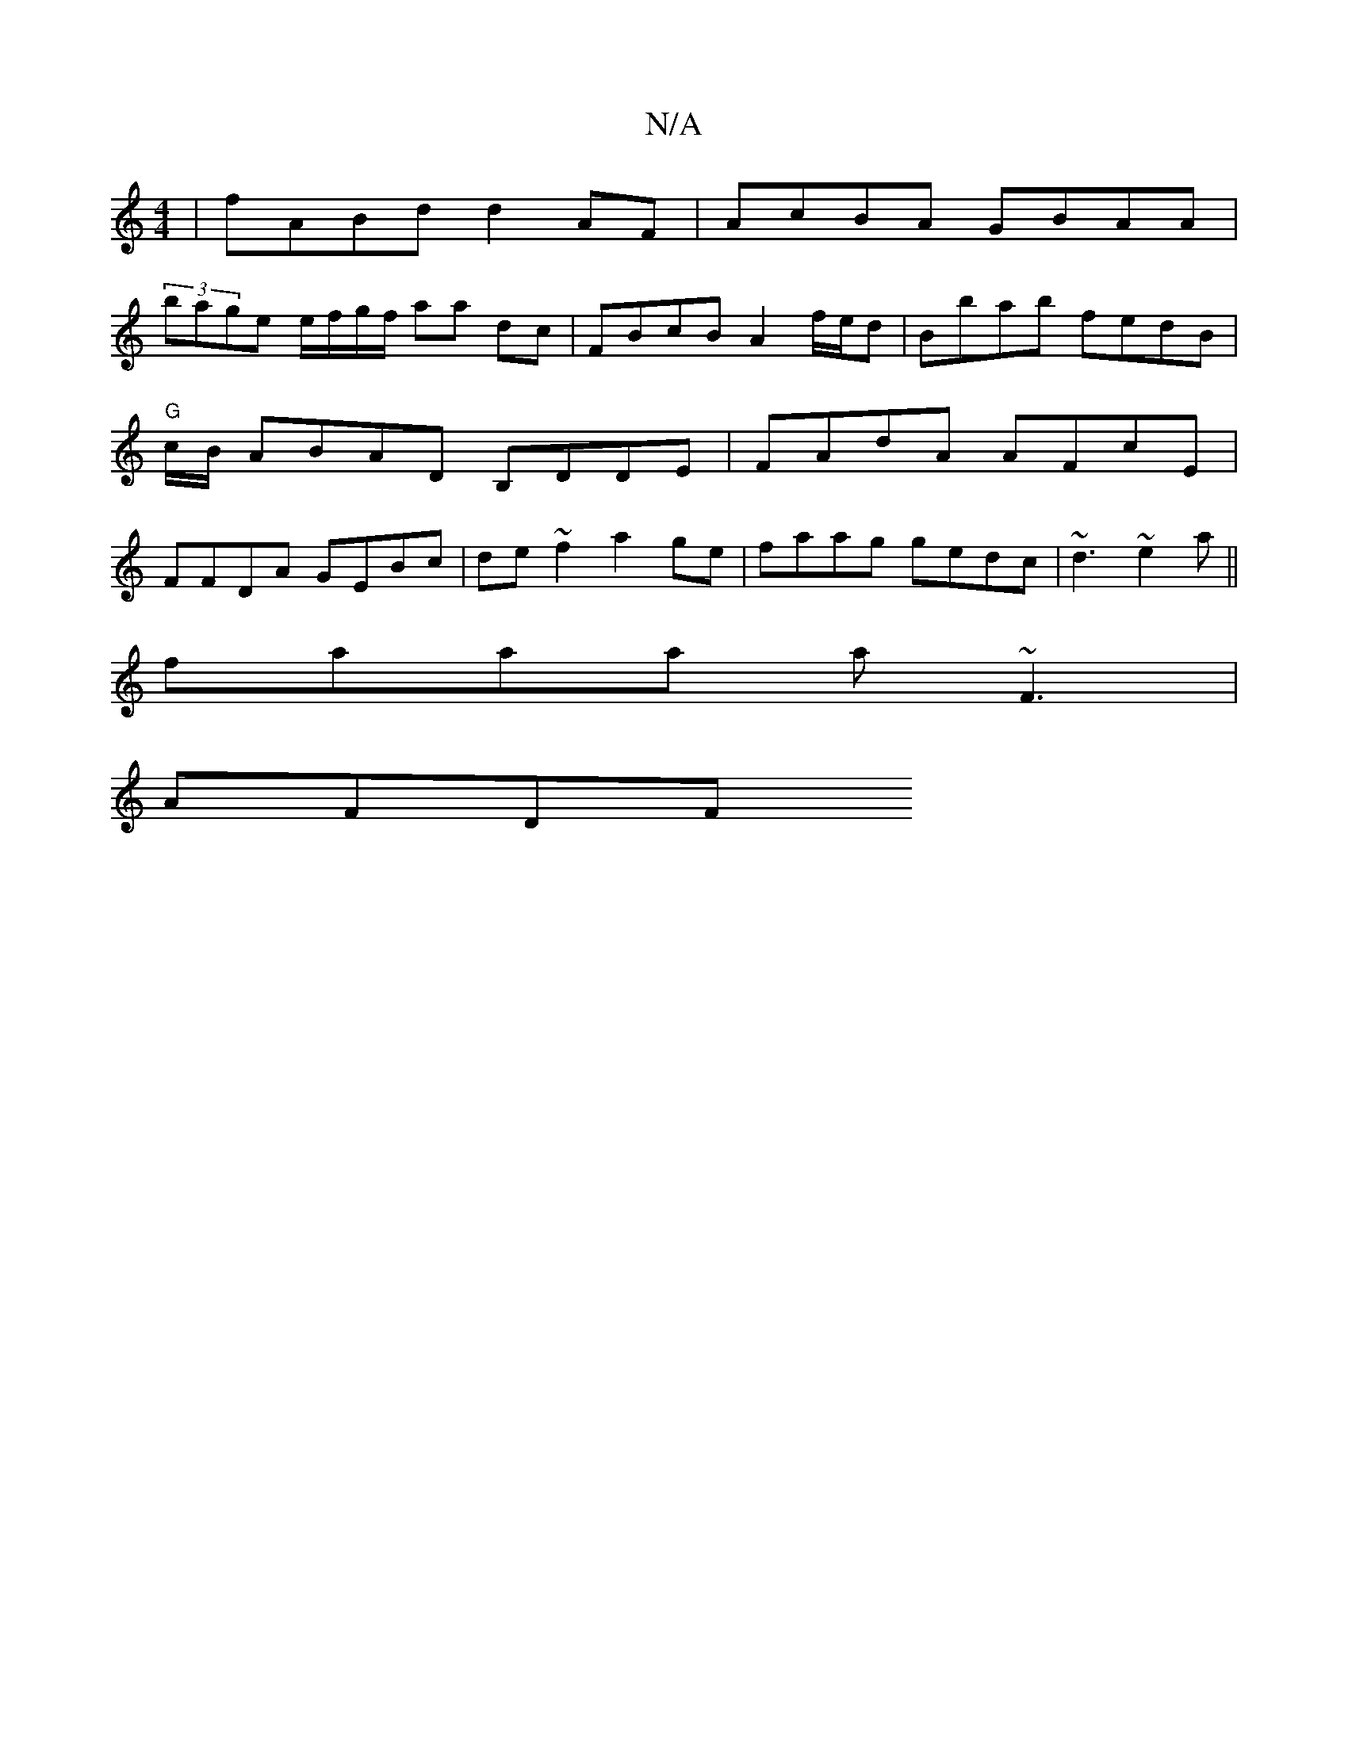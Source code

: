 X:1
T:N/A
M:4/4
R:N/A
K:Cmajor
|fABd d2AF|AcBA GBAA|
M:S6/2D2)"dm7"DED:|[BAGA]| a2a gef | agb a2|
(3bage e/f/g/f/ aa dc|FBcB A2 f/e/d|Bbab- fedB|"G"c/B/ ABAD B,DDE|FAdA AFcE|FFDA GEBc|de~f2 a2ge|faag gedc|~d3 ~e2a||
faaa a~F3|
AFDF